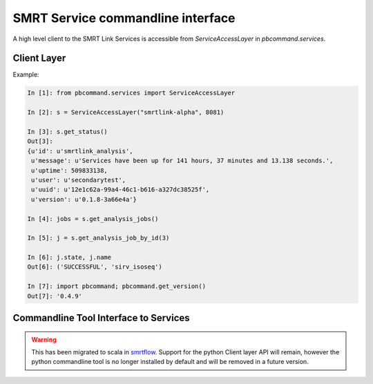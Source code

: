 
SMRT Service commandline interface
==================================

A high level client to the SMRT Link Services is accessible from `ServiceAccessLayer` in `pbcommand.services`.

Client Layer
~~~~~~~~~~~~

Example:


.. code-block:: python

    In [1]: from pbcommand.services import ServiceAccessLayer

    In [2]: s = ServiceAccessLayer("smrtlink-alpha", 8081)

    In [3]: s.get_status()
    Out[3]:
    {u'id': u'smrtlink_analysis',
     u'message': u'Services have been up for 141 hours, 37 minutes and 13.138 seconds.',
     u'uptime': 509833138,
     u'user': u'secondarytest',
     u'uuid': u'12e1c62a-99a4-46c1-b616-a327dc38525f',
     u'version': u'0.1.8-3a66e4a'}

    In [4]: jobs = s.get_analysis_jobs()

    In [5]: j = s.get_analysis_job_by_id(3)

    In [6]: j.state, j.name
    Out[6]: ('SUCCESSFUL', 'sirv_isoseq')

    In [7]: import pbcommand; pbcommand.get_version()
    Out[7]: '0.4.9'


Commandline Tool Interface to Services
~~~~~~~~~~~~~~~~~~~~~~~~~~~~~~~~~~~~~~

.. warning:: This has been migrated to scala in smrtflow_. Support for the python Client layer API will remain, however the python commandline tool is no longer installed by default and will be removed in a future version.

.. _smrtflow: https://github.com/PacificBiosciences/smrtflow
